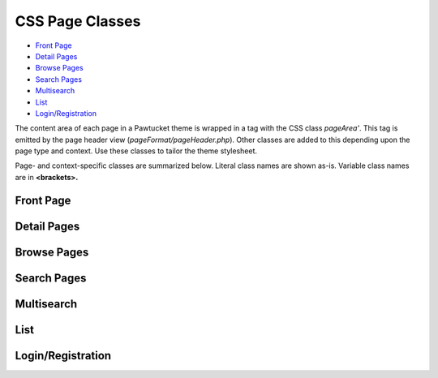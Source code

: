 CSS Page Classes
================

* `Front Page`_ 
* `Detail Pages`_ 
* `Browse Pages`_ 
* `Search Pages`_
* `Multisearch`_
* `List`_ 
* `Login/Registration`_

The content area of each page in a Pawtucket theme is wrapped in a tag with the CSS class *pageArea'*. This tag is emitted by the page header view (*pageFormat/pageHeader.php*). Other classes are added to this depending upon the page type and context. Use these classes to tailor the theme stylesheet. 

Page- and context-specific classes are summarized below. Literal class names are shown as-is. Variable class names are in **<brackets>.**

Front Page
----------

.. csv-table::
   :header-rows: 1
   :file: css_class_table1.csv

Detail Pages
------------

.. csv-table::
   :header-rows: 1
   :file: css_class_table2.csv

Browse Pages
------------

.. csv-table::
   :header-rows: 1
   :file: css_class_table3.csv

Search Pages
------------

.. csv-table::
   :header-rows: 1
   :file: css_class_table4.csv

Multisearch
-----------

.. csv-table::
   :header-rows: 1
   :file: css_class_table5.csv

List
----

.. csv-table::
   :header-rows: 1
   :file: css_class_table6.csv

Login/Registration
------------------

.. csv-table::
   :header-rows: 1
   :file: css_class_table7.csv
